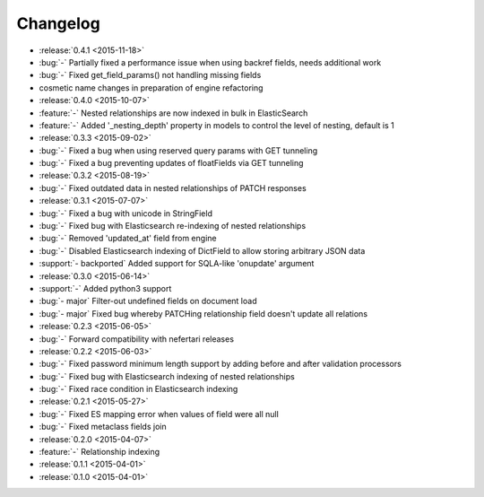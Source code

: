 Changelog
=========

* :release:`0.4.1 <2015-11-18>`
* :bug:`-` Partially fixed a performance issue when using backref fields, needs additional work
* :bug:`-` Fixed get_field_params() not handling missing fields
* cosmetic name changes in preparation of engine refactoring

* :release:`0.4.0 <2015-10-07>`
* :feature:`-` Nested relationships are now indexed in bulk in ElasticSearch
* :feature:`-` Added '_nesting_depth' property in models to control the level of nesting, default is 1

* :release:`0.3.3 <2015-09-02>`
* :bug:`-` Fixed a bug when using reserved query params with GET tunneling
* :bug:`-` Fixed a bug preventing updates of floatFields via GET tunneling

* :release:`0.3.2 <2015-08-19>`
* :bug:`-` Fixed outdated data in nested relationships of PATCH responses

* :release:`0.3.1 <2015-07-07>`
* :bug:`-` Fixed a bug with unicode in StringField
* :bug:`-` Fixed bug with Elasticsearch re-indexing of nested relationships
* :bug:`-` Removed 'updated_at' field from engine
* :bug:`-` Disabled Elasticsearch indexing of DictField to allow storing arbitrary JSON data
* :support:`- backported` Added support for SQLA-like 'onupdate' argument

* :release:`0.3.0 <2015-06-14>`
* :support:`-` Added python3 support
* :bug:`- major` Filter-out undefined fields on document load
* :bug:`- major` Fixed bug whereby PATCHing relationship field doesn't update all relations

* :release:`0.2.3 <2015-06-05>`
* :bug:`-` Forward compatibility with nefertari releases

* :release:`0.2.2 <2015-06-03>`
* :bug:`-` Fixed password minimum length support by adding before and after validation processors
* :bug:`-` Fixed bug with Elasticsearch indexing of nested relationships
* :bug:`-` Fixed race condition in Elasticsearch indexing

* :release:`0.2.1 <2015-05-27>`
* :bug:`-` Fixed ES mapping error when values of field were all null
* :bug:`-` Fixed metaclass fields join

* :release:`0.2.0 <2015-04-07>`
* :feature:`-` Relationship indexing

* :release:`0.1.1 <2015-04-01>`

* :release:`0.1.0 <2015-04-01>`

